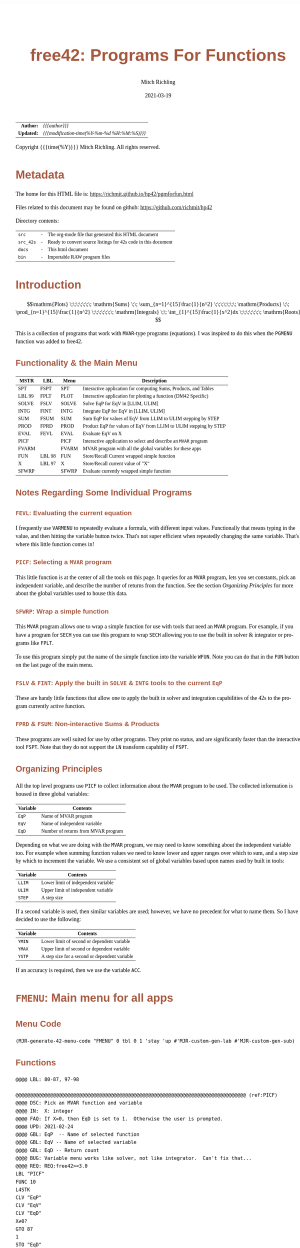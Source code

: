 # -*- Mode:Org; Coding:utf-8; fill-column:158 -*-
#+TITLE:       free42: Programs For Functions
#+AUTHOR:      Mitch Richling
#+EMAIL:       http://www.mitchr.me/
#+DATE:        2021-03-19
#+DESCRIPTION: free42/hp-42s/DM42 programs for working with MVAR functions
#+LANGUAGE:    en
#+OPTIONS:     num:t toc:nil \n:nil @:t ::t |:t ^:nil -:t f:t *:t <:t skip:nil d:nil todo:t pri:nil H:5 p:t author:t html-scripts:nil
#+HTML_HEAD: <style>body { width: 95%; margin: 2% auto; font-size: 18px; line-height: 1.4em; font-family: Georgia, serif; color: black; background-color: white; }</style>
#+HTML_HEAD: <style>body { min-width: 500px; max-width: 1024px; }</style>
#+HTML_HEAD: <style>h1,h2,h3,h4,h5,h6 { color: #A5573E; line-height: 1em; font-family: Helvetica, sans-serif; }</style>
#+HTML_HEAD: <style>h1,h2,h3 { line-height: 1.4em; }</style>
#+HTML_HEAD: <style>h1.title { font-size: 3em; }</style>
#+HTML_HEAD: <style>h4,h5,h6 { font-size: 1em; }</style>
#+HTML_HEAD: <style>.org-src-container { border: 1px solid #ccc; box-shadow: 3px 3px 3px #eee; font-family: Lucida Console, monospace; font-size: 80%; margin: 0px; padding: 0px 0px; position: relative; }</style>
#+HTML_HEAD: <style>.org-src-container>pre { line-height: 1.2em; padding-top: 1.5em; margin: 0.5em; background-color: #404040; color: white; overflow: auto; }</style>
#+HTML_HEAD: <style>.org-src-container>pre:before { display: block; position: absolute; background-color: #b3b3b3; top: 0; right: 0; padding: 0 0.2em 0 0.4em; border-bottom-left-radius: 8px; border: 0; color: white; font-size: 100%; font-family: Helvetica, sans-serif;}</style>
#+HTML_HEAD: <style>pre.example { white-space: pre-wrap; white-space: -moz-pre-wrap; white-space: -o-pre-wrap; font-family: Lucida Console, monospace; font-size: 80%; background: #404040; color: white; display: block; padding: 0em; border: 2px solid black; }</style>
#+HTML_LINK_HOME: https://www.mitchr.me/
#+HTML_LINK_UP: https://richmit.github.io/hp42/
#+EXPORT_FILE_NAME: ../docs/pgmforfun

#+ATTR_HTML: :border 2 solid #ccc :frame hsides :align center
|        <r> | <l>                                          |
|  *Author:* | /{{{author}}}/                               |
| *Updated:* | /{{{modification-time(%Y-%m-%d %H:%M:%S)}}}/ |
#+ATTR_HTML: :align center
Copyright {{{time(%Y)}}} Mitch Richling. All rights reserved.

#+TOC: headlines 5

#        #         #         #         #         #         #         #         #         #         #         #         #         #         #         #         #         #
#   00   #    10   #    20   #    30   #    40   #    50   #    60   #    70   #    80   #    90   #   100   #   110   #   120   #   130   #   140   #   150   #   160   #
# 234567890123456789012345678901234567890123456789012345678901234567890123456789012345678901234567890123456789012345678901234567890123456789012345678901234567890123456789
#        #         #         #         #         #         #         #         #         #         #         #         #         #         #         #         #         #
#        #         #         #         #         #         #         #         #         #         #         #         #         #         #         #         #         #

* Metadata

The home for this HTML file is: https://richmit.github.io/hp42/pgmforfun.html

Files related to this document may be found on github: https://github.com/richmit/hp42

Directory contents:
#+ATTR_HTML: :border 0 :frame none :rules none :align center
   | =src=     | - | The org-mode file that generated this HTML document            |
   | =src_42s= | - | Ready to convert source listings for 42s code in this document |
   | =docs=    | - | This html document                                             |
   | =bin=     | - | Importable RAW program files                                   |

* Introduction
:PROPERTIES:
:CUSTOM_ID: introduction
:END:

$$\mathrm{Plots} \;\;\;\;\;\;\; \mathrm{Sums} \;\; \sum_{n=1}^{15}\frac{1}{n^2} \;\;\;\;\;\;\; \mathrm{Products} \;\; \prod_{n=1}^{15}\frac{1}{n^2} \;\;\;\;\;\;\; \mathrm{Integrals} \;\; \int_{1}^{15}\frac{1}{x^2}dx \;\;\;\;\;\;\; \mathrm{Roots} $$

This is a collection of programs that work with =MVAR=-type programs (equations).  I was inspired to do this when the =PGMENU= function was added to free42.

#+ATTR_HTML: :align center
** Functionality & the Main Menu
:PROPERTIES:
:CUSTOM_ID: menu-fmenu
:END:

#+ATTR_HTML: :align center :frame box :rules all
#+NAME:FMENU
| MSTR   | LBL    | Menu  | Description                                                      |
|--------+--------+-------+------------------------------------------------------------------|
| SPT    | FSPT   | SPT   | Interactive application for computing Sums, Products, and Tables |
| LBL 99 | FPLT   | PLOT  | Interactive application for plotting a function (DM42 Specific)  |
| SOLVE  | FSLV   | SOLVE | Solve EqP for EqV in [LLIM, ULIM]                                |
| INTG   | FINT   | INTG  | Integrate EqP for EqV in [LLIM, ULIM]                            |
| SUM    | FSUM   | SUM   | Sum EqP for values of EqV from LLIM to ULIM stepping by STEP     |
| PROD   | FPRD   | PROD  | Product EqP for values of EqV from LLIM to ULIM stepping by STEP |
|--------+--------+-------+------------------------------------------------------------------|
| EVAL   | FEVL   | EVAL  | Evaluate EqV on X                                                |
| PICF   |        | PICF  | Interactive application to select and describe an =MVAR= program |
| FVARM  |        | FVARM | MVAR program with all the global variables for these apps        |
| FUN    | LBL 98 | FUN   | Store/Recall Current wrapped simple function                     |
| X      | LBL 97 | X     | Store/Recall current value of "X"                                |
| SFWRP  |        | SFWRP | Evaluate currently wrapped simple function                       |
|--------+--------+-------+------------------------------------------------------------------|

** Notes Regarding Some Individual Programs

*** =FEVL=: Evaluating the current equation

I frequently use =VARMENU= to repeatedly evaluate a formula, with different input values.  Functionally that means typing in the value, and then hitting the
variable button twice.  That's not super efficient when repeatedly changing the same variable.  That's where this little function comes in!

*** =PICF=: Selecting a =MVAR= program

This little function is at the center of all the tools on this page.  It queries for an =MVAR= program, lets you set constants, pick an independent variable,
and describe the number of returns from the function.  See the section [[Organizing Principles][Organizing Principles]] for more about the global variables used to house this data.

*** =SFWRP=: Wrap a simple function 

This =MVAR= program allows one to wrap a simple function for use with tools that need an =MVAR= program.  For example, if you have a program for =SECH= you
can use this program to wrap =SECH= allowing you to use the built in solver & integrator or programs like =FPLT=.

To use this program simply put the name of the simple function into the variable =WFUN=.  Note you can do that in the =FUN= button on the last page of the main menu.

*** =FSLV= & =FINT=: Apply the built in =SOLVE= & =INTG= tools to the current =EqP=

These are handy little functions that allow one to apply the built in solver and integration capabilities of the 42s to the program currently active function.

*** =FPRD= & =FSUM=: Non-interactive Sums & Products

These programs are well suited for use by other programs.  They print no status, and are significantly faster than the interactive tool =FSPT=.  Note that
they do not support the =LN= transform capability of =FSPT=.

** Organizing Principles

All the top level programs use =PICF= to collect information about the =MVAR= program to be used.  The collected information is housed in three global
variables:

#+ATTR_HTML: :align center
|----------+-------------------------------------|
| Variable | Contents                            |
|----------+-------------------------------------|
| =EqP=    | Name of MVAR program                |
| =EqV=    | Name of independent variable        |
| =EqD=    | Number of returns from MVAR program |
|----------+-------------------------------------|

Depending on what we are doing with the =MVAR= program, we may need to know something about the independent variable too.  For example when summing function
values we need to know lower and upper ranges over which to sum, and a step size by which to increment the variable.  We use a consistent set of global
variables based upon names used by built in tools:

#+ATTR_HTML: :align center
|----------+-------------------------------------|
| Variable | Contents                            |
|----------+-------------------------------------|
| =LLIM=   | Lower limit of independent variable |
| =ULIM=   | Upper limit of independent variable |
| =STEP=   | A step size                         |
|----------+-------------------------------------|

If a second variable is used, then similar variables are used; however, we have no precedent for what to name them.  So I have decided to use the following:

#+ATTR_HTML: :align center
|----------+------------------------------------------------|
| Variable | Contents                                       |
|----------+------------------------------------------------|
| =YMIN=   | Lower limit of second or dependent variable    |
| =YMAX=   | Upper limit of second or dependent variable    |
| =YSTP=   | A step size for a second or dependent variable |
|----------+------------------------------------------------|

If an accuracy is required, then we use the variable =ACC=.

* =FMENU=: Main menu for all apps
** Menu Code

#+BEGIN_SRC elisp :var tbl=FMENU :colnames y :results output verbatum :wrap "src hp42s :eval never :tangle ../src_42s/pgmforfun/pgmforfun.hp42s"
(MJR-generate-42-menu-code "FMENU" 0 tbl 0 1 'stay 'up #'MJR-custom-gen-lab #'MJR-custom-gen-sub)
#+END_SRC

#+RESULTS:
#+begin_src hp42s :eval never :tangle ../src_42s/pgmforfun/pgmforfun.hp42s
@@@@@@@@@@@@@@@@@@@@@@@@@@@@@@@@@@@@@@@@@@@@@@@@@@@@@@@@@@@@@@@@@@@@@@@@@@@@@@@@ (ref:FMENU)
@@@@ DSC: Auto-generated menu program
LBL "FMENU"
LBL 01            @@@@ Page 1 of menu FMENU
CLMENU
"SPT"
KEY 1 XEQ "FSPT"
XEQ 99
KEY 2 XEQ "FPLT"
"SOLVE"
KEY 3 XEQ "FSLV"
"INTG"
KEY 4 XEQ "FINT"
"SUM"
KEY 5 XEQ "FSUM"
"PROD"
KEY 6 XEQ "FPRD"
KEY 7 GTO 02
KEY 8 GTO 02
KEY 9 GTO 00
MENU
STOP
GTO 01
LBL 02            @@@@ Page 2 of menu FMENU
CLMENU
"EVAL"
KEY 1 XEQ "FEVL"
"PICF"
KEY 2 XEQ "PICF"
"FVARM"
KEY 3 XEQ "FVARM"
"FUN"
KEY 4 XEQ 98
"X"
KEY 5 XEQ 97
"SFWRP"
KEY 6 XEQ "SFWRP"
KEY 7 GTO 01
KEY 8 GTO 01
KEY 9 GTO 00
MENU
STOP
GTO 02
LBL 00 @@@@ Application Exit
EXITALL
RTN
@@@@ Free labels start at: 3
#+end_src

** Functions

#+begin_src hp42s :eval never :tangle ../src_42s/pgmforfun/pgmforfun.hp42s
@@@@ LBL: 80-87, 97-98

@@@@@@@@@@@@@@@@@@@@@@@@@@@@@@@@@@@@@@@@@@@@@@@@@@@@@@@@@@@@@@@@@@@@@@@@@@@@@@@@ (ref:PICF)
@@@@ DSC: Pick an MVAR function and variable
@@@@ IN:  X: integer
@@@@ FAQ: If X=0, then EqD is set to 1.  Otherwise the user is prompted.
@@@@ UPD: 2021-02-24
@@@@ GBL: EqP  -- Name of selected function
@@@@ GBL: EqV -- Name of selected variable
@@@@ GBL: EqD -- Return count
@@@@ BUG: Variable menu works like solver, not like integrator.  Can't fix that...
@@@@ REQ: REQ:free42>=3.0
LBL "PICF"
FUNC 10
L4STK
CLV "EqP"
CLV "EqV"
CLV "EqD"
X≠0?
GTO 87
1
STO "EqD"
LBL 87
EXITALL
PGMMENU
"Pick Function"
AVIEW
STOP
ASTO "EqP"
EXITALL
VARMENU IND "EqP"
"Set Var; "
├"Pick Free Var"
AVIEW
STOP
ASTO "EqV"
EXITALL
SF 25
RCL "EqD"
FS?C 25
GTO 86
"Select Return"
├" Count"
AVIEW
CLMENU
"1"
KEY 1 XEQ 82
"2"
KEY 2 XEQ 83
"3"
KEY 3 XEQ 84
"4"
KEY 4 XEQ 85
MENU
STOP
EXITALL
STO "EqD"
LBL 86
"F: "
ARCL "EqP"
├"("
ARCL "EqV"
├"):→"
ARCL "EqD"
AVIEW
RTN
LBL 82
1
RTN
LBL 83
2
RTN
LBL 84
3
RTN
LBL 85
4
RTN

@@@@@@@@@@@@@@@@@@@@@@@@@@@@@@@@@@@@@@@@@@@@@@@@@@@@@@@@@@@@@@@@@@@@@@@@@@@@@@@@ (ref:FPRD)
@@@@ DSC: Product of a function evaluated at regular intervals over a range
@@@@ OUT: X: The product
@@@@ FAQ: No error checking is done on LLIM, ULIM, STEP, EqV, or EqP
@@@@ FAQ: Faster than product in FSPT
@@@@ FAQ: EqD is ignored -- only last function value is summed
@@@@ UPD: 2021-04-06
@@@@ REQ: REQ:free42>=3.0
LBL "FPRD"
FUNC 01
1
LSTO "_PROD"
@@@@ Step through independent variable values and do product
RCL "LLIM"
STO IND "EqV"
LBL 80
@@@@ Evaluate function
SF 25
XEQ IND "EqP"
FC?C 25
RTNERR 2
STO× "_PROD"
@@@@ Increment independent variable
RCL "STEP"
RCL+ IND "EqV"
STO IND "EqV"
RCL "ULIM"
X≥Y?
GTO 80
@@@@ All done, put Prd on stack
RCL "_PROD"
RTN

@@@@@@@@@@@@@@@@@@@@@@@@@@@@@@@@@@@@@@@@@@@@@@@@@@@@@@@@@@@@@@@@@@@@@@@@@@@@@@@@ (ref:FSUM)
@@@@ DSC: Sum a function evaluated at regular intervals over a range
@@@@ OUT: X: The sum
@@@@ FAQ: No error checking is done on LLIM, ULIM, STEP, EqV, or EqP
@@@@ FAQ: Faster than sum in FSPT
@@@@ FAQ: EqD is ignored -- only last function value is summed
@@@@ UPD: 2021-04-06
@@@@ REQ: REQ:free42>=3.0
LBL "FSUM"
FUNC 01
0
LSTO "_SUM"
@@@@ Step through independent variable values and do sum
RCL "LLIM"
STO IND "EqV"
LBL 81
@@@@ Evaluate function
SF 25
XEQ IND "EqP"
FC?C 25
RTNERR 2
STO+ "_SUM"
@@@@ Increment independent variable
RCL "STEP"
RCL+ IND "EqV"
STO IND "EqV"
RCL "ULIM"
X≥Y?
GTO 81
@@@@ All done, put Sum on stack
RCL "_SUM"
RTN

@@@@@@@@@@@@@@@@@@@@@@@@@@@@@@@@@@@@@@@@@@@@@@@@@@@@@@@@@@@@@@@@@@@@@@@@@@@@@@@@ (ref:FSLV)
@@@@ DSC: Use SOLVE to find a root for EqV in EqP on [LLIM, ULIM]
@@@@ OUT: T: Code indicating solver exit reason
@@@@         0 Found a root
@@@@         1 Sign Reversal
@@@@         2 Extremum
@@@@         3 Bad Guess or Guesses
@@@@         3 Constant?
@@@@ OUT: Z: EqP evaluated at X
@@@@ OUT: Y: Previous best guess
@@@@ OUT: X: Final best guess -- a root if we are lucky
@@@@ FAQ: No error checking is done on LLIM, ULIM, STEP, EqV, or EqP
@@@@ FAQ: Faster than product in FSPT
@@@@ FAQ: EqD is ignored -- only last function value is summed
@@@@ GBL: EqP, EqV, LLIM, ULIM
@@@@ UPD: 2021-04-06
@@@@ REQ: REQ:free42>=3.0
LBL "FSLV"
FUNC 04
PGMSLV IND "EqP"
RCL "LLIM"
STO IND "EqV"
RCL "ULIM"
SOLVE IND "EqV"
RTN

@@@@@@@@@@@@@@@@@@@@@@@@@@@@@@@@@@@@@@@@@@@@@@@@@@@@@@@@@@@@@@@@@@@@@@@@@@@@@@@@ (ref:FINT)
@@@@ DSC: Use INTEG to find a root for EqV in EqP on [LLIM, ULIM]
@@@@ OUT: X: The integral
@@@@ FAQ: No error checking is done on ACC, LLIM, ULIM, STEP, EqV, or EqP
@@@@ FAQ: EqD is ignored -- only last function value is summed
@@@@ GBL: EqP, EqV, LLIM, ULIM, ACC
@@@@ UPD: 2021-04-06
@@@@ REQ: REQ:free42>=3.0
LBL "FINT"
FUNC 03
PGMINT IND "EqP"
INTEG IND "EqV"
RTN

@@@@@@@@@@@@@@@@@@@@@@@@@@@@@@@@@@@@@@@@@@@@@@@@@@@@@@@@@@@@@@@@@@@@@@@@@@@@@@@@ (ref:FEVL)
@@@@ DSC: Evaluate EqP at X
@@@@ OUT: X: EqP(x)
@@@@ FAQ: No error checking is done on EqV or EqP
@@@@ GBL: EqP, EqV
@@@@ UPD: 2021-04-09
@@@@ REQ: REQ:free42>=3.0
LBL "FEVL"
STO IND "EqV"
XEQ IND "EqP"
RTN

@@@@@@@@@@@@@@@@@@@@@@@@@@@@@@@@@@@@@@@@@@@@@@@@@@@@@@@@@@@@@@@@@@@@@@@@@@@@@@@@ (ref:FVARM)
@@@@ DSC: MVAR Program with all the global vartiables used by the F* programs
@@@@ GBL: EqP, EqV, EqD, ACC, WFUN, LLIM, ULIM, STEP, YMIN, YMAX, & YSTP
@@@@ UPD: 2021-04-06
LBL "FVARM"
MVAR "LLIM"
MVAR "ULIM"
MVAR "STEP"
MVAR "YMIN"
MVAR "YMAX"
MVAR "YSTP"
MVAR "EqP"
MVAR "EqV"
MVAR "EqD"
MVAR "ACC"
MVAR "WFUN"
RTN

@@@@@@@@@@@@@@@@@@@@@@@@@@@@@@@@@@@@@@@@@@@@@@@@@@@@@@@@@@@@@@@@@@@@@@@@@@@@@@@@ (ref:SFWRP)
@@@@ DSC: Wrap a simple function inside an =MVAR= program
LBL "SFWRP"
MVAR "WFUN"
MVAR "X"
RCL "X"
XEQ IND "WFUN"
RTN

@@@@@@@@@@@@@@@@@@@@@@@@@@@@@@@@@@@@@@@@@@@@@@@@@@@@@@@@@@@@@@@@@@@@@@@@@@@@@@@@
@@@@ Store/Recall variable "WFUN"
LBL 98 
FS? 64
RCL "WFUN"
STO "WFUN"
RTN

@@@@@@@@@@@@@@@@@@@@@@@@@@@@@@@@@@@@@@@@@@@@@@@@@@@@@@@@@@@@@@@@@@@@@@@@@@@@@@@@
@@@@ Store/Recall variable "X"
LBL 97
FS? 64
RCL "X"
STO "X"
RTN

@@@@@@@@@@@@@@@@@@@@@@@@@@@@@@@@@@@@@@@@@@@@@@@@@@@@@@@@@@@@@@@@@@@@@@@@@@@@@@@@
@@@@ LBL for FPLT menu
LBL 99
CLA
SF 25
RCL "GrMod"
FC?C 25
RTNNO
"PLOT"
RTNYES

@@@@@@@@@@@@@@@@@@@@@@@@@@@@@@@@@@@@@@@@@@@@@@@@@@@@@@@@@@@@@@@@@@@@@@@@@@@@@@@@
END
#+END_SRC

* =FSPT=: Interactive Sums, Products, & Tables

Create function tables and computes sums & products.  Works much like the built in integration application.

The =LOG= button transforms the function results by taking the natural logarithm -- for example this allows us to compute very large products by summing the logarithms.

The =IND= button stores the independent variable value in the table.

When not provided, the values for =LLIM=, =STEP=, & =EqD= default to 1.

Note: Using =[SHIFT]= before =[LLIM]=, =[ULIM]=, and =[STEP]= menu keys will recall the current value to the stack instead of setting the value.

#+begin_src hp42s :eval never :tangle ../src_42s/pgmforfun/pgmforfun.hp42s
@@@@@@@@@@@@@@@@@@@@@@@@@@@@@@@@@@@@@@@@@@@@@@@@@@@@@@@@@@@@@@@@@@@@@@@@@@@@@@@@ (ref:FSPT)
@@@@ DSC: Sums, Products, & Tables
@@@@ IN:  N/A
@@@@ OUT: N/A
@@@@ UPD: 2021-04-03
@@@@ GBL: LLIM -- Lower limit for variable
@@@@ GBL: ULIM -- Upper limit for variable
@@@@ GBL: STEP -- Size of steps to make
@@@@ FLG: 82: Set: log function returns
@@@@ FLG: 83: Set: Store independent variable in table
@@@@ FLG: 84: Set: doing table, Clear: Doing sum or product (see flag 85)
@@@@ FLG: 85: Set: doing sum, Clear; doing product
@@@@ LLB: 00-12,14-24,26-33
@@@@ GLB: FSPT
@@@@ USE: PICF
@@@@ REQ: REQ:free42>=3.0
LBL "FSPT"
CF 82
SF 83
1
XEQ "PICF"
R↓
LBL 01            @@@@ Page 1 of menu PROG_NAME
CLMENU
"LLIM"
KEY 1 XEQ 03
"ULIM"
KEY 2 XEQ 04
"STEP"
KEY 3 XEQ 05
"Σ"
KEY 4 XEQ 06
"π"
KEY 5 XEQ 07
"▒"
KEY 6 XEQ 08
KEY 7 GTO 02
KEY 8 GTO 02
KEY 9 GTO 00
MENU
STOP
GTO 01
LBL 02            @@@@ Page 2 of menu PROG_NAME
CLMENU
"EQ"
KEY 1 XEQ 09
FS? 82
"LN•"
FC? 82
"LN"
KEY 2 XEQ 10
FS? 83
"IND•"
FC? 83
"IND"
KEY 3 XEQ 11
KEY 7 GTO 01
KEY 8 GTO 01
KEY 9 GTO 00
MENU
STOP
GTO 02
LBL 00
EXITALL
RTN
LBL 03               @@@@ Action for menu key LLIM
FS? 64
RCL "LLIM"
STO "LLIM"
"LLIM: "
ARCL ST X
AVIEW
RTN
LBL 04               @@@@ Action for menu key ULIM
FS? 64
RCL "ULIM"
STO "ULIM"
"ULIM: "
ARCL ST X
AVIEW
RTN
LBL 05               @@@@ Action for menu key STEP
FS? 64
RCL "STEP"
STO "STEP"
"STEP: "
ARCL ST X
AVIEW
RTN
LBL 06               @@@@ Action for menu key Σ
CF 84                @@@@ 84 clear -> not a table
SF 85                @@@@ 85 set   -> sum
GTO 20
RTN
LBL 07               @@@@ Action for menu key π
CF 84                @@@@ 84 clear -> not a table
CF 85                @@@@ 85 clear   -> product
GTO 20
RTN
LBL 08               @@@@ Action for menu key ▒
SF 84                @@@@ 84 set ->  table
GTO 20
RTN
LBL 09               @@@@ Action for menu key EQ
1
XEQ "PICF"
R↓
RTN
LBL 10               @@@@ Action for menu key LN
FS?C 82
RTN
SF 82
RTN
LBL 11               @@@@ Action for menu key IND
FS?C 83
RTN
SF 83
RTN
LBL 20  @@@@ Guts of the sum, product, table code
@@@@ Default LLIM & STEP to 1 if unset
1
SF 25
RCL "LLIM"
FC?C 25
STO "LLIM"
SF 25
RCL "STEP"
FC?C 25
STO "STEP"
@@@@ Check for bad LLIM, ULIM, & STEP.
RCL "LLIM"
RCL "ULIM"
X>Y?
GTO 12
"ERR: LLIM ≥"
├" ULIM"
AVIEW
RTN
LBL 12
RCL "STEP"
X>0?
GTO 14
"ERR: STEP ≤ 0"
AVIEW
RTN
LBL 14
RCL "EqD"
X>0?
GTO 15
"ERR: EqD ≤ 0"
AVIEW
RTN
LBL 15
4
X≥Y?
GTO 16
"ERR: EqD > 4"
AVIEW
RTN
LBL 16
@@@@ Init before loop
FS? 84          @@@@ 84 set -> table
GTO 21          @@@@ 84 clear -> (85 set -> sum , 85 clear -> product)
GTO 22
LBL 22
@@@@ Sum or Product
FS? 85
0
FC? 85
1
LSTO "_SOP"
GTO 23
LBL 21
@@@@ Table
1
ENTER
ENTER
RCL "EqD"
FS? 83
+
NEWMAT
LSTO "_TMAT"
R↓    @@@@ Drop matrix off stack to save RAM
INDEX "_TMAT"
GROW
LBL 23
@@@@ Step through independent variable values and do sum, product, or table
RCL "LLIM"
STO IND "EqV"
LBL 24
@@@@ Print progress
CLA
ARCL "EqV"
├"="
ARCL IND "EqV"
AVIEW
FC? 84
GTO 32
@@@@  Doing a table: Setup CTR for loop later
RCL "EqD"
LSTO "_CTR"
@@@@  Doing a table:  Store independent variable if FS? 83
FC? 83
GTO 32
RCL IND "EqV"
STOEL
J+
LBL 32
@@@@ Evaluate function
SF 25
XEQ IND "EqP"
FS?C 25
GTO 17
"ERR: Func Eval"
AVIEW
RTN
LBL 17
@@@@ Do thing for sum, product, or table
FS? 84
GTO 26
GTO 27
LBL 27
@@@@ Sum or Product
FC? 82
GTO 29
SF 25
LN
FS?C 25
GTO 29
"ERR: Bad Log"
AVIEW
LBL 29
FS? 85
STO+ "_SOP"
FC? 85
STO× "_SOP"
GTO 28
LBL 26
@@@@ Table
LBL 30
FC? 82
GTO 31
SF 25
LN
FS?C 25
GTO 31
"ERR: Bad Log"
AVIEW
LBL 31
STOEL
J+
R↓
DSE "_CTR"
GTO 30
LBL 28
@@@@ Increment independent variable
RCL "STEP"
RCL IND "EqV"
+
STO IND "EqV"
RCL "ULIM"
X≥Y?
GTO 24
@@@@ All done.  Report Results
FS? 84          @@@@ 84 set -> table
GTO 33          @@@@ 84 clear -> (85 set -> sum , 85 clear -> product)
GTO 19
LBL 19
@@@@ Sum or Product
FS? 85
"SUM: "
FC? 85
"PROD: "
RCL "_SOP"
GTO 18
LBL 33
@@@@ Table
CLA
RCL "_TMAT"
LBL 18
ARCL ST X
AVIEW
RTN
END
#+end_src

* =FPLT=: Interactive Plotting

Features:
   - Designed for high resolution mode of DM42
   - Dots are connected
   - Interactive zoom-box
   - Optional autoscale of y-axis
   - Control over axis and grid line drawing
   - Quick access to solver and integration from plot
   - Factor zoom
   - Default window
   - Minimal & efficient interface
   - Integrated with other tools on this page -- solver & integration

** User Interface

*** Main Menu

#+ATTR_HTML: :align center
|------+--------------------------------------------------|
| Menu | Description                                      |
|------+--------------------------------------------------|
| EQ   | Setup Equation                                   |
| XRNG | Set X range (X: max Y: min).  *MAGIC*            |
| YRNG | Set Y range (X: max Y: min).  *MAGIC*            |
| GRID | Set grid width (X: Y-width Y: X-width).  *MAGIC* |
| COMP | Computations (solve & integrate)                 |
| PLOT | Draw plot                                        |
|------+--------------------------------------------------|

Magic:
  - =XRNG= set to [0, 0]: Sets range to default [-10, 10].
  - =XRNG= reversed limits: Automatically detected and swapped
  - =XRNG= set to [M, M]: Zooms range by a factor of M.
  - =YRNG= set to [0, 0]: Sets range to default [-6, 6]
  - =YRNG= reversed limits: Automatically detected and swapped
  - =YRNG= set to [M, M]: Zooms range by a factor of M.
  - =GRID= set to 0:  If one of the grid widths is zero, then no grids are drawn for that axis
  - =GRID= set to a negative value:  No axis or grid marks will be drawn for that axis
  - =GRID=: If grid lines are closer than 10 pixels, then grids are suppressed.

For a graph with default settings: [0] [ENTER] [XRNG] [YRNG] [GRID] [PLOT]

** Computational Menu

This menu is for doing computations on the current equation based on
the current plot range or last zoom box region.

#+ATTR_HTML: :align center
|------+-----------------------------------------------------------------|
| Menu | Description                                                     |
|------+-----------------------------------------------------------------|
| ROOT | Find a root in plot range                                       |
| INTG | Integrate over plot range with ACC equal to the area of a pixel |
| EVAL | Evaluate the function                                           |
| ▒▒▒▒ | -                                                               |
| ▒▒▒▒ | -                                                               |
| R<>B | Swap plot range with last zoom box range                        |
|------+-----------------------------------------------------------------|

*** Graphics Display

#+ATTR_HTML: :align center
|-----------+------------------------------------------------------|
| Key       | Action                                               |
|-----------+------------------------------------------------------|
| =[2]=     | Adjust bottom side of zoom box                       |
| =[4]=     | Adjust left side of zoom box                         |
| =[8]=     | Adjust top side of zoom box                          |
| =[6]=     | Adjust right side of zoom box                        |
| =[ENTER]= | Zoom to box & Redraw                                 |
| =[X<>Y]=  | Auto-scale Y & Redraw.  Zoombox  is used for x-range |
| =[+]=     | Set zoom box adjustment speed to fast                |
| =[-]=     | Set zoom box adjustment speed to slow                |
| =[*]=     | Zoom out 2x (multiply ranges by 2)                   |
| =[/]=     | Zoom in 2x (divide ranges by 2)                      |
| =[←]=     | Exit to main menu.  Note: saves the zoom box range.  |
| =[.]=     | Toggle connected dots in graph                       |
|-----------+------------------------------------------------------|

** Code

#+begin_src hp42s :eval never :tangle ../src_42s/pgmforfun/pgmforfun.hp42s
@@@@@@@@@@@@@@@@@@@@@@@@@@@@@@@@@@@@@@@@@@@@@@@@@@@@@@@@@@@@@@@@@@@@@@@@@@@@@@@@ (REF:FPLT)
@@@@ DSC: Plot a MVAR function
@@@@ GBL: EqP, EqV, LLIM, ULIM, STEP, YMIN, YMAX, YSTP
@@@@ GBL: ZLLIM, ZULIM -- zoom box limits.
@@@@ FAQ: STEP & YSTP are used for grids
@@@@ FLG: 03: PREF: Set: draw dots only;  Clear: connect dots
@@@@ FLG: 04: PREF: Set: Use GrMod 2; Clear Use GrMod 3
@@@@ FLG: 05: PREF: Reserved
@@@@ FLG: 82: TEMP: Used for max/min computation
@@@@ FLG: 83: TEMP: Used for automatic autoscale redraw
@@@@ FLG: 84: TEMP: Reserved
@@@@ FRE: LBL: 79-99
@@@@ REQ: REQ:free42>=3.0
@@@@ UPD: 2021-04-09

LBL "FPLT"
FC? 04
3
FS? 04
2
STO "GrMod"
R↓
131
STO "ResX"
R↓
16
STO "ResY"
R↓
XEQ 74
LBL 01               @@@@ Page 1 of menu FPLT
CF 83                @@@@ Turn off auto yscale redraw
CLMENU
"EQ"
KEY 1 XEQ 02
"XRNG"
KEY 2 XEQ 03
"YRNG"
KEY 3 XEQ 04
"GRID"
KEY 4 XEQ 05
"COMP"
KEY 5 XEQ 06
"PLOT"
KEY 6 XEQ 07
KEY 9 GTO 00
MENU
STOP
GTO 01
LBL 00               @@@@ Application Exit
EXITALL
RTN
LBL 02               @@@@ Action for menu key EQ
0
XEQ "PICF"
RTN
LBL 03               @@@@ Action for menu key XRNG
FUNC 00
FS? 64
GTO 10               @@@@ For shift we just display settings
X≠Y?
GTO 24
X=0?
GTO 26
@@@@ Code for LLIM=ULIM≠0
RCL "ULIM"
RCL- "LLIM"
2
÷
×
RCL "ULIM"
RCL+ "LLIM"
2
÷
RCL ST X
RCL ST Z
-
STO "LLIM"
R↓
+
STO "ULIM"
GTO 10
LBL 26
@@@@ Code for LLIM=ULIM=0
CLV "LLIM"
CLV "ULIM"
XEQ 74
GTO 10
LBL 24
@@@@ Code for LLIM≠ULIM
STO "ULIM"
X<>Y
STO "LLIM"
X<>Y
LBL 10
"XMIN: "
RCL "LLIM"
ARCL ST X
├"[LF]XMAX: "
RCL "ULIM"
ARCL ST X
AVIEW
RTN
LBL 04               @@@@ Action for menu key YRNG
FUNC 00
FS? 64
GTO 50               @@@@ For shift we just display settings
X≠Y?
GTO 22
X=0?
GTO 23
@@@@ Code for YMIN=YMAX≠0
RCL "YMAX"
RCL- "YMIN"
2
÷
×
RCL "YMAX"
RCL+ "YMIN"
2
÷
RCL ST X
RCL ST Z
-
STO "YMIN"
R↓
+
STO "YMAX"
GTO 50
LBL 23
@@@@ Code for YMIN=YMAX=0
CLV "YMIN"
CLV "YMAX"
XEQ 74
GTO 50
LBL 22
@@@@ Code for YMIN≠YMAX
STO "YMAX"
X<>Y
STO "YMIN"
X<>Y
LBL 50
"YMIN: "
RCL "YMIN"
ARCL ST X
├"[LF]YMAX: "
RCL "YMAX"
ARCL ST X
AVIEW
RTN
LBL 05               @@@@ Action for menu key GRID
FUNC 00
FS? 64
GTO 49               @@@@ For shift we just display settings
STO "YSTP"
X<>Y
STO "STEP"
LBL 49
"XSTP: "
RCL "STEP"
ARCL ST X
├"[LF]YSTP: "
RCL "YSTP"
ARCL ST X
AVIEW
RTN
LBL 06               @@@@ Action for menu key COMP
LBL 30               @@@@ menu COMP
CLMENU
"ROOT"
KEY 1 XEQ 32
"INTG"
KEY 2 XEQ 33
"EVAL"
KEY 3 XEQ 34
@@@@ "RSV1"
@@@@ KEY 4 XEQ 35
@@@@ "RSV2"
@@@@ KEY 5 XEQ 36
"R<>B"
KEY 6 XEQ 37
KEY 9 GTO 31
MENU
STOP
GTO 30
LBL 31               @@@@ Menu Exit
RTN
LBL 32               @@@@ Action for menu key FSLV
FUNC 04
XEQ "FSLV"
RTN
LBL 33               @@@@ Action for menu key FINT
FUNC 01
RCL "ULIM"
RCL- "LLIM"
RCL÷ "ResX"
RCL "YMAX"
RCL- "YMIN"
RCL÷ "ResY"
×
XEQ "FINT"
RTN
LBL 34               @@@@ Action for menu key RSV0
XEQ "FEVL"
@@@@ RSV0
RTN
LBL 35               @@@@ Action for menu key RSV1
@@@@ RSV1
RTN
LBL 36               @@@@ Action for menu key RSV2
@@@@ RSV2
RTN
LBL 37               @@@@ Action for menu key RANGE <> BOX swap
XEQ 39
RTN
RCL "GrMod"
LBL 07               @@@@ Action for menu key PLOT
@@@@ Set AGRAPH flags to OR
CF 34
CF 35
@@@@ Just in case an important var is not set
XEQ 74
SF 25
RCL "EqV"
FC?C 25
GTO 76
R↓
SF 25
RCL "EqP"
FC?C 25
GTO 76
R↓
GTO 77  @@ All good
LBL 76
"ERR: Pick An"
├" EQ First!"
AVIEW
RTN
LBL 77
@@@@ Set YWID
RCL "YMAX"
RCL- "YMIN"
1
RCL "ResY"
-
÷
STO "YWID"
@@@@ Set YWID
RCL "ULIM"
RCL- "LLIM"
RCL "ResX"
1
-
÷
STO "XWID"
@@@@ Draw stuff
CLLCD
CLMENU               @@@@ Only needed on DM42
EXITALL              @@@@ Only needed on DM42
FC? 83
GTO 17
@@@@ Doing an autoscale draw
RCL "ResX"
14
÷
IP
1
-
LSTO "_I"
LBL 15
RCL "ResY"
2
÷                             @@@@ Yctr
9
-
RCL "_I"
14
×                             @@@@ X coord
"@`px|~├~|xp`@"               @@@@ Draw up triangle
AGRAPH
"×∫π→•?├?•→π∫×"               @@@@ Draw down triangle
X<>Y
12
+
X<>Y
AGRAPH
DSE "_I"                       @@@@ Loopity doopity do
GTO 15
GTO 20               @@@@ Jump past axis and grid drawing for autoscale redraw
LBL 17
@@@@ Draw X Axis
RCL "STEP"
X<0?                 @@@@ No axis if negative
GTO 11
0
XEQ 56
XEQ 58
1
-
XEQ 58
2
+
XEQ 58
LBL 11
@@@@ Draw X Grid
RCL "STEP"
X≤0?
GTO 08               @@@@ no grid when STEP<=0
RCL "XWID"
10
×
X>Y?
GTO 08               @@@@ no grid when too small
R↓
RCL "ULIM"
RCL÷ "STEP"
IP
RCL× "STEP"
RCL+ "STEP"
RCL "LLIM"
RCL÷ "STEP"
IP
RCL× "STEP"
RCL- "STEP"
LBL 09
ENTER
XEQ 46
XEQ 48
R↓
RCL+ "STEP"
X<Y?
GTO 09
LBL 08
@@@@ Draw Y Axis
RCL "YSTP"
X<0?                 @@@@ No axis if negative
GTO 12
0
XEQ 46
XEQ 48
1
-
XEQ 48
2
+
XEQ 48
LBL 12
@@@@ Draw Y Grid
RCL "YSTP"
X≤0?
GTO 20               @@@@ no grid when STEP<=0
RCL "YWID"
-10
×
X>Y?
GTO 20               @@@@ no grid when too small
R↓
RCL "YMAX"
RCL÷ "YSTP"
IP
RCL× "YSTP"
RCL+ "YSTP"
RCL "YMIN"
RCL÷ "YSTP"
IP
RCL× "YSTP"
RCL- "YSTP"
LBL 21
ENTER
XEQ 56
XEQ 58
R↓
RCL+ "YSTP"
X<Y?
GTO 21
LBL 20
@@@@ Set Alpha to our box
"πππ"
@@@@ Plot curve
@@@@ Init YPMAX & YPMIN
SF 82
@@@@ Init LASTY
0
LSTO "_LASTY"
R↓
@@@@ Loop across screen
RCL "ResX"
1000
÷
1
+
LSTO "_XICUR"
LBL 41
RCL "_XICUR"
IP
XEQ 47
STO IND "EqV"
SF 25
XEQ IND "EqP"
FC?C 25
GTO 29
FC? 82
GTO 43
@@@@ Setup YPMIN & YPMAX
LSTO "_YPMAX"
LSTO "_YPMIN"
CF 82
LBL 43
@@@@ Update YPMIN & YPMAX if required.
RCL "_YPMAX"
X<>Y
X>Y?
LSTO "_YPMAX"
RCL "_YPMIN"
X<>Y
X<Y?
LSTO "_YPMIN"
FC? 83
GTO 78
@@@@ Draw autoscale progress bar
RCL "ResY"
2
÷
1
-
RCL "_XICUR"
AGRAPH
R↓
R↓
GTO 19
LBL 78
@@@@ If y is on screen, then draw it
XEQ 56
XEQ 55
GTO 29
@@@@ DRAW FAT PIXEL
RCL "_XICUR"
XEQ 51              @@@ XICUR YICUR
R↓
@@@@ Do we draw lines?
FS? 03
GTO 19
@@@@ Don't do lines for an autoscale draw
FS? 83
GTO 19
@@@@ Do we have a last point?
RCL "_LASTY"
X=0?
GTO 19
@@@@ Yep & Yep.  We draw a line!
X<>Y
RCL "_XICUR"  @@@@ xi  newy lasty
XEQ 40
LBL 19
@@@@ Save last Y
R↓
LSTO "_LASTY"
GTO 42
LBL 29  @@@@ Bad Y target
0
LSTO "_LASTY"
@@@@ Backend of loop
LBL 42
ISG "_XICUR"
GTO 41
@@@@ Done with graph.
@@@@ Setup zoom box
10
LSTO "_ZSPD"
1
LSTO "_ZBTOP"
LSTO "_ZBLFT"
RCL "ResY"
LSTO "_ZBBOT"
RCL "ResX"
LSTO "_ZBRGT"
@@@@ Do we redraw with autoscale?
FS?C 83
GTO 68
@@@@ graph UI
LBL 16
RCL "_ZSPD"
LSTO "_CTR"
LBL 52
RCL "_ZBRGT"
RCL "_CTR"
+
XEQ 48
DSE "_CTR"
GTO 52
RCL "_ZSPD"
LSTO "_CTR"
LBL 53
RCL "_ZBBOT"
RCL "_CTR"
+
XEQ 58
DSE "_CTR"
GTO 53
RCL "_ZSPD"
LSTO "_CTR"
LBL 54
RCL "_ZBTOP"
RCL "_CTR"
-
XEQ 58
DSE "_CTR"
GTO 54
RCL "_ZSPD"
LSTO "_CTR"
LBL 59
RCL "_ZBLFT"
RCL "_CTR"
-
XEQ 48
DSE "_CTR"
GTO 59
LBL 44
GETKEY1
13
X=Y?                 @@@@ 13 ENTER key
GTO 73
R↓
17
X=Y?                 @@@@ 24 Backspace key
GTO 60
R↓
32
X=Y?                 @@@@ - speed slow key
GTO 66
R↓
37
X=Y?                 @@@@ - speed fast key
GTO 65
R↓
24
X=Y?                 @@@@ 24 LEFT key
GTO 61
R↓
26
X=Y?                 @@@@ 26 RIGHT key
GTO 62
R↓
20
X=Y?                 @@@@ 20 TOP key
GTO 63
R↓
30
X=Y?                 @@@@ 30 BOTTOM key
GTO 64
R↓
14
X=Y?                 @@@@ 14 autoscale key
GTO 68
R↓
22
X=Y?                 @@@@ 22 zoom in key
GTO 67
R↓
35
X=Y?                 @@@@ 35 period.  toggle dots/lines
GTO 75
R↓
27
X=Y?                 @@@@ 27 zoom out key
GTO 69
GTO 44               @@@@ Nothing matched get another key
LBL 67               @@@@ 22 / zoom
0.5
ENTER
ENTER
XEQ 03
XEQ 04
GTO 07
LBL 69               @@@@ 27 x zoom out
2.0
ENTER
ENTER
XEQ 03
XEQ 04
GTO 07
LBL 68               @@@@ Autoscale Y
1
RCL "_ZBLFT"
-
ABS
RCL "ResX"
RCL "_ZBRGT"
-
ABS
+
X=0?
GTO 14
@@@@ Zoom box has been set
RCL "_ZBLFT"
XEQ 47
RCL "_ZBRGT"
XEQ 47
STO "ULIM"
X<>Y
STO "LLIM"
SF 83
GTO 07
LBL 14
@@@@ No zoom box
RCL "_YPMAX"
-5
RCL× "YWID"
+
RCL "_YPMIN"
5
RCL× "YWID"
+
STO "YMIN"
X<>Y
STO "YMAX"
GTO 07
LBL 75               @@@@ 35 toggle dots/lines
FS?C 03
GTO 07
SF 03
GTO 07
LBL 65               @@@@ 37 + set speed fast
10
LSTO "_ZSPD"
GTO 16
LBL 66               @@@@ 32 - set speed slow
1
LSTO "_ZSPD"
GTO 16
LBL 61               @@@@ LEFT REDO
RCL "_ZBRGT"
-2
RCL× "_ZSPD"
+
RCL "_ZSPD"
RCL+ "_ZBLFT"
X<Y?
LSTO "_ZBLFT"
XEQ 47
STO "ZLLIM"
GTO 16
LBL 62               @@@@ RIGHT REDO
RCL "_ZBLFT"
2
RCL× "_ZSPD"
+
RCL "_ZSPD"
+/-
RCL+ "_ZBRGT"
X>Y?
LSTO "_ZBRGT"
XEQ 47
STO "ZULIM"
GTO 16
LBL 63               @@@@ TOP REDO
RCL "_ZBBOT"
-2
RCL× "_ZSPD"
+                    @@@@ Upper_limit
RCL "_ZSPD"
RCL+ "_ZBTOP"         @@@ New_ZBTOP Lower_limit
X<Y?
LSTO "_ZBTOP"
GTO 16
LBL 64               @@@@ BOT REDO
RCL "_ZBTOP"
2
RCL× "_ZSPD"
+                    @@@@ Lower_limit
RCL "_ZSPD"
+/-
RCL+ "_ZBBOT"         @@@ New_ZBBOT Lower_limit
X>Y?
LSTO "_ZBBOT"
GTO 16
LBL 73
RCL "_ZBTOP"
XEQ 57
RCL "_ZBBOT"
XEQ 57
STO "YMIN"
R↓
STO "YMAX"
RCL "_ZBRGT"
XEQ 47
RCL "_ZBLFT"
XEQ 47
STO "LLIM"
X<>Y
STO "ULIM"
GTO 07
LBL 60
RTN
LBL 40  @@@@ Draw Line
FUNC 00
@@@@ xi newy lasty
LSTO "_XNUE"
R↓              @@@@ yn yo
RCL ST Y        @@@@ yo yn yo
RCL- ST Y       @@@@ yo-yn yn yo
ABS             @@@@ |yo-yn| yn yo
3
X>Y?
RTN @@@@ Pts too close, no line to draw
@@@@ We are drawing a line!
R↓
R↓              @@@@ yn yo
LSTO "_YNUE"
X<>Y
LSTO "_YOLD"     @@@@ yo yn
+
2
÷
IP
LSTO "_YCTR"
@@@@ CTR -> OLD Y
RCL "_XNUE"
1
-
RCL "_YOLD"
RCL "_YCTR"
XEQ 70
@@@@ CTR -> NEW Y
R↓
R↓
R↓
RCL "_XNUE"
RCL "_YNUE"
RCL "_YCTR"
XEQ 70
R↓
R↓
R↓
RTN
LBL 70          @@@@ Draw Fat, Vertical Line Segment   Ystart Yend X .  Yend already has a fat point drawn.
FUNC 00
X<Y?
GTO 71
@@@@ Line going up
1
STO- ST T
R↓              @@@@ Ystart Yend X-1
1
STO- ST Z
R↓              @@@@ Ystart Yend-1 X-1
3
-               @@@@ Ystart-3 Yend+1 X-1
LBL 72          @@@@ ycur Yend-1 X-1
RCL ST Z        @@@@ X-1 ycur Yend-1 X-1
AGRAPH
R↓              @@@@ ycur Yend-1 X-1
3
-               @@@@ ycur(updated) Yend-1 X-1
X>Y?
GTO 72
RTN
LBL 71
@@@@ Line going down
1
STO- ST T
R↓              @@@@ Ystart Yend X-1
1
STO- ST Z
R↓              @@@@ Ystart Yend-1 X-1
LBL 18          @@@@ Ycur Yend-1 X-1
RCL ST Z        @@@@ X-1 Ycur Yend-1 X-1
AGRAPH
R↓              @@@@ yc yn+1 xn-1
3
+               @@@@ yc yn+1 xn-1
X<Y?
GTO 18
RTN
LBL 51               @@@@ Draw BIG Pix  (assumes Alpha is set)
FUNC 00
1
-
X<>Y
1
-
X<>Y
AGRAPH
RTN
LBL 58               @@@@ HLINE
FUNC 00
XEQ 55
GTO 27
+/-
1
PIXEL
LBL 27
RTN
LBL 48               @@@@ VLINE
FUNC 00
XEQ 45
GTO 28
+/-
1
X<>Y
PIXEL
LBL 28
RTN
LBL 45               @@@@ X Out Of Range
FUNC 00
X≤0?
RTNYES
RCL "ResX"
X<Y?
RTNYES
RTNNO
LBL 55               @@@@ Y Out Of Range
FUNC 00
X≤0?
RTNYES
RCL "ResY"
X<Y?
RTNYES
RTNNO
LBL 46               @@@@ XR->XI
FUNC 11
RCL- "LLIM"
RCL÷ "XWID"
1
+
RTN
LBL 47               @@@@ XI->XR
FUNC 11
1
-
RCL× "XWID"
RCL+ "LLIM"
RTN
LBL 56               @@@@ YR->YI
FUNC 11
RCL- "YMAX"
RCL÷ "YWID"
1
+
RTN
LBL 57               @@@@ YI->YR
FUNC 11
1
-
RCL× "YWID"
RCL+ "YMAX"
RTN
LBL 39               @@@@ Swap rng & box
FUNC 00
SF 25
RCL "ZLLIM"
FC?C 25
GTO 38
SF 25
RCL "ZULIM"
FC?C 25
GTO 38
SF 25
RCL "LLIM"
FC?C 25
GTO 38
SF 25
RCL "ULIM"
FC?C 25
GTO 38
STO "ZULIM"
R↓
STO "ZLLIM"
R↓
STO "ULIM"
X<>Y
STO "LLIM"
"XMIN: "
ARCL ST X
R↓
├"[LF]XMAX: "
ARCL ST X
R↓
AVIEW
RTN
LBL 38
"ERR: Range or "
"├ unset"
AVIEW
RTN
LBL 74   @@@@ Set any unset global variables to defaults
10
SF 25
RCL "ULIM"
FC?C 25
STO "ULIM"
-10
SF 25
RCL "LLIM"
FC?C 25
STO "LLIM"
6
SF 25
RCL "YMAX"
FC?C 25
STO "YMAX"
-6
SF 25
RCL "YMIN"
FC?C 25
STO "YMIN"
0
SF 25
RCL "YSTP"
FC?C 25
STO "YSTP"
0
SF 25
RCL "STEP"
FC?C 25
STO "STEP"
RTN
END
#+end_src

* Test Functions
A few =MVAR= functions to test with

#+begin_src hp42s :eval never :tangle ../src_42s/pgmforfun/testfun.hp42s

@@@@@@@@@@@@@@@@@@@@@@@@@@@@@@@@@@@@@@@@@@@@@@@@@@@@@@@@@@@@@@@@@@@@@@@@@@@@@@@@ (ref:TFS)
@@@@ DSC: SIGN
LBL "TFS"
MVAR "X"
RCL "X"
1
-
SIGN
5
×
RTN
END

@@@@@@@@@@@@@@@@@@@@@@@@@@@@@@@@@@@@@@@@@@@@@@@@@@@@@@@@@@@@@@@@@@@@@@@@@@@@@@@@ (ref:TFE)
@@@@ DSC: Exponential
LBL "TFE"
MVAR "X"
RCL "X"
E↑X
RTN
END

@@@@@@@@@@@@@@@@@@@@@@@@@@@@@@@@@@@@@@@@@@@@@@@@@@@@@@@@@@@@@@@@@@@@@@@@@@@@@@@@ (ref:TFL)
@@@@ DSC: Linear M*X+B
LBL "TFL"
MVAR "X"
MVAR "M"
MVAR "B"
RCL "X"
RCL× "M"
RCL+ "B"
RTN
END

@@@@@@@@@@@@@@@@@@@@@@@@@@@@@@@@@@@@@@@@@@@@@@@@@@@@@@@@@@@@@@@@@@@@@@@@@@@@@@@@ (ref:TFQ)
@@@@ DSC: A quadratic with zeros at 0 and 1
LBL "TFQ"
MVAR "X"
RCL "X"
1
-
RCL "X"
×
RTN
END

@@@@@@@@@@@@@@@@@@@@@@@@@@@@@@@@@@@@@@@@@@@@@@@@@@@@@@@@@@@@@@@@@@@@@@@@@@@@@@@@ (ref:TFC)
@@@@ DSC: A cubic with zeros at -1, 0.9, and 1
LBL "TFC"
MVAR "X"
RCL "X"
1
-
RCL "X"
1
+
×
RCL "X"
.9
-
×
RTN
END

@@@@@@@@@@@@@@@@@@@@@@@@@@@@@@@@@@@@@@@@@@@@@@@@@@@@@@@@@@@@@@@@@@@@@@@@@@@@@@@@ (ref:TFO)
@@@@ DSC: A function that with increasing frequency approaching zero
LBL "TFO"
MVAR "X"
RCL "X"
ABS
0.001
+
1/X
SIN
RTN
END

@@@@@@@@@@@@@@@@@@@@@@@@@@@@@@@@@@@@@@@@@@@@@@@@@@@@@@@@@@@@@@@@@@@@@@@@@@@@@@@@ (ref:TFI)
@@@@ DSC: A function that has many undefined regions
@@@@ FAQ: Good test to make sure we don't connect across known discontinuities
LBL "TFI"
MVAR "X"
RCL "X"
2
MOD
IP
1/X
5
×
RTN
END

@@@@@@@@@@@@@@@@@@@@@@@@@@@@@@@@@@@@@@@@@@@@@@@@@@@@@@@@@@@@@@@@@@@@@@@@@@@@@@@@ (ref:TFM)
@@@@ DSC: A function that has many step discontinuities
LBL "TFM"
MVAR "X"
RCL "X"
2
MOD
IP
.5
-
10
×
RTN
END

@@@@@@@@@@@@@@@@@@@@@@@@@@@@@@@@@@@@@@@@@@@@@@@@@@@@@@@@@@@@@@@@@@@@@@@@@@@@@@@@ (ref:TFF)
@@@@ DSC: A function flips between 1 and -1 each call
@@@@ FAQ: Worst case performance for connecting dots
LBL "TFF"
MVAR "X"
5
FS?C 85
RTN
SF 85
-5
RTN
END
#+END_SRC

* WORKING                                                          :noexport:

#+BEGIN_SRC text :eval never
:::::::::::::::::::::::'##:::::'##::::'###::::'########::'##::: ##:'####:'##::: ##::'######::::::::::::::::::::::::
::::::::::::::::::::::: ##:'##: ##:::'## ##::: ##.... ##: ###:: ##:. ##:: ###:: ##:'##... ##:::::::::::::::::::::::
::::::::::::::::::::::: ##: ##: ##::'##:. ##:: ##:::: ##: ####: ##:: ##:: ####: ##: ##:::..::::::::::::::::::::::::
::::::::::::::::::::::: ##: ##: ##:'##:::. ##: ########:: ## ## ##:: ##:: ## ## ##: ##::'####::::::::::::::::::::::
::::::::::::::::::::::: ##: ##: ##: #########: ##.. ##::: ##. ####:: ##:: ##. ####: ##::: ##:::::::::::::::::::::::
::::::::::::::::::::::: ##: ##: ##: ##.... ##: ##::. ##:: ##:. ###:: ##:: ##:. ###: ##::: ##:::::::::::::::::::::::
:::::::::::::::::::::::. ###. ###:: ##:::: ##: ##:::. ##: ##::. ##:'####: ##::. ##:. ######::::::::::::::::::::::::
::::::::::::::::::::::::...::...:::..:::::..::..:::::..::..::::..::....::..::::..:::......:::::::::::::::::::::::::
#+END_SRC

Code in this section is under construction.  Most likely broken.

* EOF

# End of document.

# The following adds some space at the bottom of exported HTML
#+HTML: <br /> <br /> <br /> <br /> <br /> <br /> <br /> <br /> <br /> <br /> <br /> <br /> <br /> <br /> <br /> <br /> <br /> <br /> <br />
#+HTML: <br /> <br /> <br /> <br /> <br /> <br /> <br /> <br /> <br /> <br /> <br /> <br /> <br /> <br /> <br /> <br /> <br /> <br /> <br />
#+HTML: <br /> <br /> <br /> <br /> <br /> <br /> <br /> <br /> <br /> <br /> <br /> <br /> <br /> <br /> <br /> <br /> <br /> <br /> <br />
#+HTML: <br /> <br /> <br /> <br /> <br /> <br /> <br /> <br /> <br /> <br /> <br /> <br /> <br /> <br /> <br /> <br /> <br /> <br /> <br />
#+HTML: <br /> <br /> <br /> <br /> <br /> <br /> <br /> <br /> <br /> <br /> <br /> <br /> <br /> <br /> <br /> <br /> <br /> <br /> <br />
